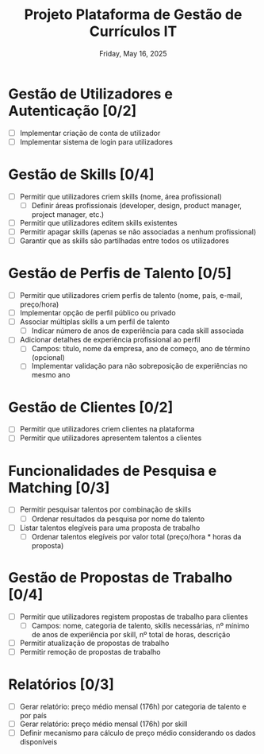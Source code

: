 #+TITLE: Projeto Plataforma de Gestão de Currículos IT
#+DATE: Friday, May 16, 2025

* Gestão de Utilizadores e Autenticação [0/2]
  - [ ] Implementar criação de conta de utilizador
  - [ ] Implementar sistema de login para utilizadores

* Gestão de Skills [0/4]
  - [ ] Permitir que utilizadores criem skills (nome, área profissional)
    - [ ] Definir áreas profissionais (developer, design, product manager, project manager, etc.)
  - [ ] Permitir que utilizadores editem skills existentes
  - [ ] Permitir apagar skills (apenas se não associadas a nenhum profissional)
  - [ ] Garantir que as skills são partilhadas entre todos os utilizadores

* Gestão de Perfis de Talento [0/5]
  - [ ] Permitir que utilizadores criem perfis de talento (nome, país, e-mail, preço/hora)
  - [ ] Implementar opção de perfil público ou privado
  - [ ] Associar múltiplas skills a um perfil de talento
    - [ ] Indicar número de anos de experiência para cada skill associada
  - [ ] Adicionar detalhes de experiência profissional ao perfil
    - [ ] Campos: título, nome da empresa, ano de começo, ano de término (opcional)
    - [ ] Implementar validação para não sobreposição de experiências no mesmo ano

* Gestão de Clientes [0/2]
  - [ ] Permitir que utilizadores criem clientes na plataforma
  - [ ] Permitir que utilizadores apresentem talentos a clientes

* Funcionalidades de Pesquisa e Matching [0/3]
  - [ ] Permitir pesquisar talentos por combinação de skills
    - [ ] Ordenar resultados da pesquisa por nome do talento
  - [ ] Listar talentos elegíveis para uma proposta de trabalho
    - [ ] Ordenar talentos elegíveis por valor total (preço/hora * horas da proposta)

* Gestão de Propostas de Trabalho [0/4]
  - [ ] Permitir que utilizadores registem propostas de trabalho para clientes
    - [ ] Campos: nome, categoria de talento, skills necessárias, nº mínimo de anos de experiência por skill, nº total de horas, descrição
  - [ ] Permitir atualização de propostas de trabalho
  - [ ] Permitir remoção de propostas de trabalho

* Relatórios [0/3]
  - [ ] Gerar relatório: preço médio mensal (176h) por categoria de talento e por país
  - [ ] Gerar relatório: preço médio mensal (176h) por skill
  - [ ] Definir mecanismo para cálculo de preço médio considerando os dados disponíveis
